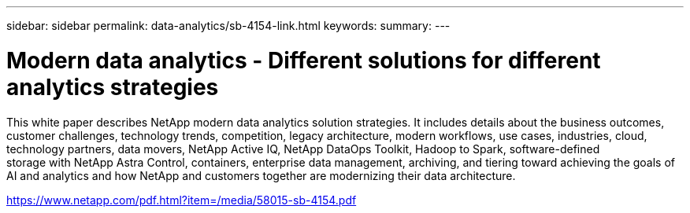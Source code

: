 ---
sidebar: sidebar
permalink: data-analytics/sb-4154-link.html
keywords: 
summary: 
---

= Modern data analytics - Different solutions for different analytics strategies
:hardbreaks:
:nofooter:
:icons: font
:linkattrs:
:imagesdir: ./../media/

This white paper describes NetApp modern data analytics solution strategies. It includes details about the business outcomes, customer challenges, technology trends, competition, legacy architecture, modern workflows, use cases, industries, cloud, technology partners, data movers, NetApp Active IQ, NetApp DataOps Toolkit, Hadoop to Spark, software-defined
storage with NetApp Astra Control, containers, enterprise data management, archiving, and tiering toward achieving the goals of AI and analytics and how NetApp and customers together are modernizing their data architecture.
 
link:https://www.netapp.com/pdf.html?item=/media/58015-sb-4154.pdf[https://www.netapp.com/pdf.html?item=/media/58015-sb-4154.pdf^]